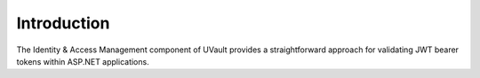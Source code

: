 Introduction
============

The Identity & Access Management component of UVault provides a straightforward approach for validating JWT bearer
tokens within ASP.NET applications.
